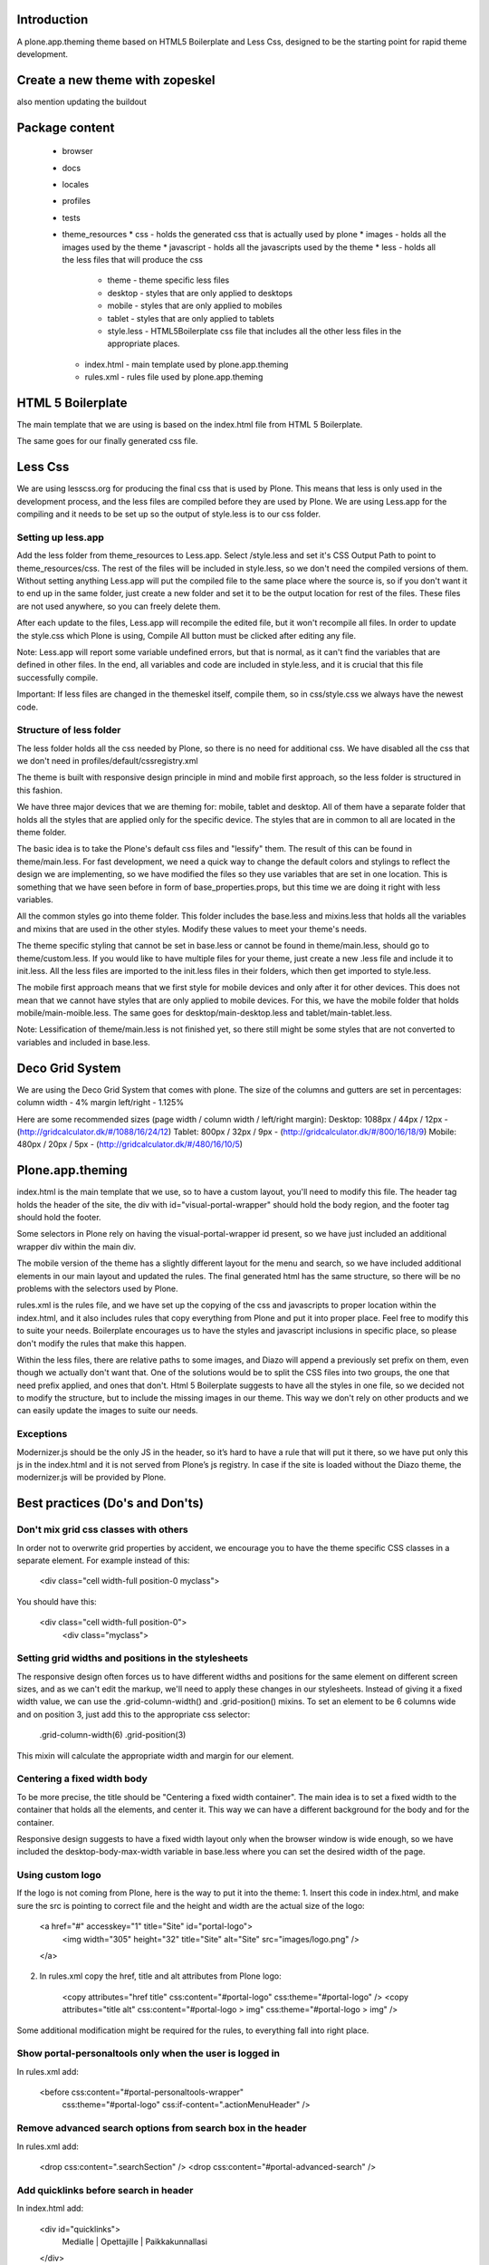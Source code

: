 Introduction
============

A plone.app.theming theme based on HTML5 Boilerplate and Less Css, designed to
be the starting point for rapid theme development.


Create a new theme with zopeskel
================================
also mention updating the buildout


Package content
================

  * browser
  * docs
  * locales
  * profiles
  * tests
  * theme_resources
    * css - holds the generated css that is actually used by plone
    * images - holds all the images used by the theme
    * javascript - holds all the javascripts used by the theme
    * less - holds all the less files that will produce the css
        * theme - theme specific less files
        * desktop - styles that are only applied to desktops
        * mobile - styles that are only applied to mobiles
        * tablet - styles that are only applied to tablets
        * style.less - HTML5Boilerplate css file that includes all the other 
          less files in the appropriate places.
    * index.html - main template used by plone.app.theming
    * rules.xml - rules file used by plone.app.theming


HTML 5 Boilerplate
==================

The main template that we are using is based on the index.html file from 
HTML 5 Boilerplate.

The same goes for our finally generated css file.


Less Css
========

We are using lesscss.org for producing the final css that is used by Plone.
This means that less is only used in the development process, and the less files
are compiled before they are used by Plone. We are using Less.app for the
compiling and it needs to be set up so the output of style.less is to our css
folder. 

Setting up less.app
-------------------

Add the less folder from theme_resources to Less.app. Select /style.less and 
set it's CSS Output Path to point to theme_resources/css. The rest of the files
will be included in style.less, so we don't need the compiled versions of them.
Without setting anything Less.app will put the compiled file to the same place
where the source is, so if you don't want it to end up in the same folder, just 
create a new folder and set it to be the output location for rest of the files.
These files are not used anywhere, so you can freely delete them.

After each update to the files, Less.app will recompile the edited file, but
it won't recompile all files. In order to update the style.css which Plone is
using, Compile All button must be clicked after editing any file.

Note: Less.app will report some variable undefined errors, but that is normal,
as it can't find the variables that are defined in other files. In the end, all
variables and code are included in style.less, and it is crucial that this file
successfully compile.

Important: If less files are changed in the themeskel itself, compile them, so
in css/style.css we always have the newest code.


Structure of less folder
------------------------

The less folder holds all the css needed by Plone, so there is no need for
additional css. We have disabled all the css that we don't need in
profiles/default/cssregistry.xml

The theme is built with responsive design principle in mind and mobile first 
approach, so the less folder is structured in this fashion.

We have three major devices that we are theming for: mobile, tablet and desktop.
All of them have a separate folder that holds all the styles that are applied
only for the specific device. The styles that are in common to all are located 
in the theme folder. 

The basic idea is to take the Plone's default css files and "lessify" them. 
The result of this can be found in theme/main.less. 
For fast development, we need a quick way to change the default colors and 
stylings to reflect the design we are implementing, so we have modified the 
files so they use variables that are set in one location. This is something that 
we have seen before in form of base_properties.props, but this time we are doing 
it right with less variables.

All the common styles go into theme folder. This folder includes the base.less 
and mixins.less that holds all the variables and mixins that are used in the
other styles. Modify these values to meet your theme's needs.

The theme specific styling that cannot be set in base.less or cannot be found
in theme/main.less, should go to theme/custom.less. If you would like to have 
multiple files for your theme, just create a new .less file and include it to 
init.less. All the less files are imported to the init.less files in their 
folders, which then get imported to style.less.

The mobile first approach means that we first style for mobile devices and only
after it for other devices. This does not mean that we cannot have styles that
are only applied to mobile devices. For this, we have the mobile folder that
holds mobile/main-moible.less. The same goes for desktop/main-desktop.less and
tablet/main-tablet.less.


Note: Lessification of theme/main.less is not finished yet, so there still
might be some styles that are not converted to variables and included in 
base.less.


Deco Grid System
================
We are using the Deco Grid System that comes with plone. The size of the
columns and gutters are set in percentages: 
column width - 4%
margin left/right - 1.125%

Here are some recommended sizes (page width / column width / left/right margin):
Desktop: 1088px / 44px / 12px - (http://gridcalculator.dk/#/1088/16/24/12)
Tablet:   800px / 32px /  9px - (http://gridcalculator.dk/#/800/16/18/9)
Mobile:   480px / 20px /  5px - (http://gridcalculator.dk/#/480/16/10/5)

Plone.app.theming
=================

index.html is the main template that we use, so to have a custom layout, you'll
need to modify this file. The header tag holds the header of the site, the div 
with id="visual-portal-wrapper" should hold the body region, and the footer tag
should hold the footer.

Some selectors in Plone rely on having the visual-portal-wrapper id present, so
we have just included an additional wrapper div within the main div.

The mobile version of the theme has a slightly different layout for the menu and
search, so we have included additional elements in our main layout and updated
the rules. The final generated html has the same structure, so there will be no
problems with the selectors used by Plone.

rules.xml is the rules file, and we have set up the copying of the css and 
javascripts to proper location within the index.html, and it also includes rules
that copy everything from Plone and put it into proper place. Feel free to 
modify this to suite your needs. Boilerplate encourages us to have the styles 
and javascript inclusions in specific place, so please don't modify the rules 
that make this happen.

Within the less files, there are relative paths to some images, and Diazo will
append a previously set prefix on them, even though we actually don't want that.
One of the solutions would be to split the CSS files into two groups, the one 
that need prefix applied, and ones that don't. Html 5 Boilerplate suggests to 
have all the styles in one file, so we decided not to modify the structure, but
to include the missing images in our theme. This way we don't rely on other
products and we can easily update the images to suite our needs.


Exceptions
----------

Modernizer.js should be the only JS in the header, so it’s hard to have a rule 
that will put it there, so we have put only this js in the index.html and it is 
not served from Plone’s js registry. In case if the site is loaded without the 
Diazo theme, the modernizer.js will be provided by Plone.


Best practices (Do's and Don'ts)
================================

Don't mix grid css classes with others
--------------------------------------
In order not to overwrite grid properties by accident, we encourage you to have
the theme specific CSS classes in a separate element. For example instead of 
this:

  <div class="cell width-full position-0 myclass">

You should have this:

  <div class="cell width-full position-0">
    <div class="myclass">


Setting grid widths and positions in the stylesheets
----------------------------------------------------
The responsive design often forces us to have different widths and positions
for the same element on different screen sizes, and as we can't edit the markup,
we'll need to apply these changes in our stylesheets. Instead of giving it a 
fixed width value, we can use the .grid-column-width() and .grid-position()
mixins. To set an element to be 6 columns wide and on position 3, just add this
to the appropriate css selector:

    .grid-column-width(6)
    .grid-position(3)

This mixin will calculate the appropriate width and margin for our element.


Centering a fixed width body
----------------------------
To be more precise, the title should be "Centering a fixed width container". The
main idea is to set a fixed width to the container that holds all the elements,
and center it. This way we can have a different background for the body and for
the container.

Responsive design suggests to have a fixed width layout only when the browser
window is wide enough, so we have included the desktop-body-max-width variable 
in base.less where you can set the desired width of the page.


Using custom logo
-----------------
If the logo is not coming from Plone, here is the way to put it into the theme:
1. Insert this code in index.html, and make sure the src is pointing to correct
file and the height and width are the actual size of the logo:

    <a href="#" accesskey="1" title="Site" id="portal-logo">
        <img width="305" height="32" title="Site" alt="Site" src="images/logo.png" />
    </a>

2. In rules.xml copy the href, title and alt attributes from Plone logo:

    <copy attributes="href title" css:content="#portal-logo" css:theme="#portal-logo" />
    <copy attributes="title alt" css:content="#portal-logo > img" css:theme="#portal-logo > img" />

Some additional modification might be required for the rules, to everything 
fall into right place.


Show portal-personaltools only when the user is logged in
---------------------------------------------------------
In rules.xml add:

    <before css:content="#portal-personaltools-wrapper" 
            css:theme="#portal-logo"
            css:if-content=".actionMenuHeader" />


Remove advanced search options from search box in the header
------------------------------------------------------------
In rules.xml add:

    <drop css:content=".searchSection" />
    <drop css:content="#portal-advanced-search" />


Add quicklinks before search in header
--------------------------------------
In index.html add:

    <div id="quicklinks">
        Medialle | Opettajille | Paikkakunnallasi
    </div>

Also apply styling in custom.less:

    #quicklinks {
        clear: right;
        float: right;
        margin-top: 10px;
    }


Move breadcrumbs outside of the content column
----------------------------------------------
If you need to move a subelement of an element that is copied by another rule,
then you just can't drop it and append it to another place, but you have to drop
it and use xsl rule to include it in the other location:

    <drop css:content="#portal-breadcrumbs"/> 
    <replace css:theme="#portal-breadcrumbs">
        <xsl:copy-of css:select="#portal-breadcrumbs"/>
    </replace>


Fix for IE7 hasLayout bug
-------------------------
Internet Explorer has a nice habit of not applying layout to some elements and 
that manifests in an overall messed up look of the site. Usually adding some
css properties that are default values in browsers resolve this bug, so first 
try setting them in global level, and if that messes up the look in other
browsers, only then apply it with the .ie7 parent class.
Read more about this bug and possible fixes on:
http://haslayout.net/haslayout


IE TinyMCE body background color bug
------------------------------------
If you are using the background-gradient mixin for the body tag, then IE will
apply the same gradient to the body tags within the iframes. To work around this
bug, set a new background gradient only for TinyMCE body that will go from white
to white:

    .mceContentBody {
        .background-gradient(#fff, #fff, #fff);
    }


How to hide elements
--------------------
Hide from both screenreaders and browsers: apply "hidden" css class.
Hide only visually, but have it available for screenreaders: .visuallyhidden
Hide visually and from screenreaders, but maintain layout: .invisible


Contain floats
--------------
Instead of having an additional element after the floats and applying clear:both
in your css, just apply the clearfix css class to your html element that 
contains the floated elements.
Note: clearfix class is defined in style.less.

If the content that needs to be cleared is copied with a diazo rule and we don't
have access to its html, then apply the .clearfix() mixin to it in the 
appropriate less file.


Using custom fonts
------------------
@Font-Face is used for applying custom fonts. The preferred way is to have the
font files on your server and use that, and the other way would be to use
Google Font API or FontSquirrel. Both are free and have big font collection that
are licensed for web.
With google, only a stylesheet is added to the page, which points to their 
server and they will provide all the font files that are needed. 
With FontSquirrel you download everything and serve it from your server.
In case if you do not find the proper font, and have a web license for that 
font, FontSquirrel @Type-face Generator can be used to generate all the formats 
needed by browsers, and it will provide some basic html and css codes as well.
Important: The font used must be licensed for web usage.

The font-face is defined in base.less, and the font files should go into
themere_resources/fonts folder.


Sidebar behavior for tablet
---------------------------
As there is not enough room for both of the sidebars on a tablet, we need to
move one of them below the content. In manifest.cfg there is a theme parameter
set that is used to determine which column should be moved below the content.
To move the left column down set:

    tabletleftcolumndown = python: True

To move the right column down set:

    tabletleftcolumndown = python: False

This value can be updated in the control panel -> Diazo theme -> Advanced 
settings.


Using theme parameters
----------------------
Diazo lets us set variables for a theme within the manifest.cfg that will end
up in @@theming-controlpanel. To use these parameters, we need XSLT. 

Display the value of the parameter as a content of an element:

    <xsl:value-of select="$tabletleftcolumndown"/>

Use the parameter for an if statement:

    <rules if="$tabletleftcolumndown">
or:
    <xsl:if test="$tabletleftcolumndown">

Add the value of the parameter to a class attribute:

    <xsl:attribute name="class">$tabletleftcolumndown</xsl:attribute>


Modifying theme or content on the fly
-------------------------------------
TODO: write this!


Rich drop-down-style menu
-------------------------
For themes that require a drop-down-style menu, we have created a jQuery plugin
(jquery.richmenu.js) that holds all the JavaScript that is needed for the
functionality of the menu. By default this JS file is not enabled in the 
JSRegistry, so go to profiles/default/jsregistry.xml and change the 
enabled="False" to enabled="True" for the entry that has jquery.richmenu.js in 
its ID.
Beside this plugin, we need to have the content for the dropdowns in our Plone 
site which will be copied with a diazo rule, or have them in the index.html 
(which is not a recommended option).

TODO: how to add this content to plone.

Plone generates a unique id for each menu item, so the dropdown for a specific
menu item needs to have an id in form: '#popup-' + menuItemID. For example menu 
item with id="portaltab-news" would be tied to dropdown with 
id="popup-portaltab-news".
Html of a menu generated by Plone:

    <ul id="portal-globalnav">
        <li id="portaltab-news" class="plain">
            <a title="Site News" href="http://localhost:8080/Plone/news">News</a>
        </li>
        ...
    </ul>

The dropdown for this menu item would need the following markup:

    <div id="popup-portaltab-news" class="popup-menu">
        <!-- The content of the dropdown -->
    </div>

To have a close button on the dropdown, include this within the content of the 
dropdown:

    <div id="popup-close-row">Close</div>

Now that we have all the content on the page, we can set up the richmenu jQuery
plugin. In theme_resources/javascript/script.js add:

    $('#portal-globalnav').richmenu();

Styling and content of the dropdown is theme specific, so it is not part of the
theme skeleton.


Portlet Overlay
---------------
Adding and editing portlets within an overlay. The JS can be found in the 
theme_resources/javascript/libs folder and it is registered in JS registry. 
By default it is not enabled, so if needed, go to 
profiles/default/jsregistry.xml and change the enabled="False" to enabled="True" 
for the entry that has portletoverlay.js in its ID.


Description Tooltip
-------------------
The form help texts can be long ones and they take up too much vertical space,
so this library removes them, adds a help icon and on click, the help text is 
displayed in a tooltip.
The JS can be found in the theme_resources/javascript/libs folder and it is 
registered in JS registry. By default it is not enabled, so if needed, go to 
profiles/default/jsregistry.xml and change the enabled="False" to enabled="True" 
for the entry that has descriptiontooltip.js in its ID.


iOS image sizes
---------------
iOS has the possibility of creating an application from a website, so we need
icons and splash screens for it. These images need to be specific sizes in 
order to be shown. If the size does not match, it will be ignored.
From iOS 5, media queries can be used for the link tags that set the icons and
splash. We are using these media queries only for the splash, as for the icons
we can use sizes attribute which is backward compatible.

Application icons:
iPhone4: 114 x 114
iPhone3:  57 x  57
iPad:     72 x  72

Splash screen:
iPhone4: 640 x 920
iPhone3: 320 x 460
iPad Landscape: 1024 x  748
iPad Portrait:   768 x 1004


Using CSS3 properties
---------------------
Not all browsers support CSS3 yet, so we need to keep in mind when we are
developing a new theme. Create everything with CSS2 first, and only after 
enhance it with CSS3 goodness. This way browsers that do not support CSS3 will
fall back to the CSS2, and still look pretty decent.


New theme roll-out checklist
============================
Follow these steps for each new theme:

  * Create a new theme with zopeskel
  * Create a new git repository for the new theme
  * Update your buildout to include the new theme and run it (development.cfg and local.cfg)
  * Update manifest.cfg with tablet sidebar behavior rule
  * Turn on description tooltip and portlet overlay if needed
  * Update registry.xml with proper portlet style names
  * Update tests with the new portlet style names
  * Start the server and install the new theme
  * Update index.html and rules.xml to suite your layout
  * Change the base.less variable values to match your needs
  * Modify common elements first, and only then move to device specific ones
  * Add needed images and javascripts
  * Create launch icons and splash screens for mobile phones
  * Update print styles
  * Cross browser testing
  * Minify css with Less.app


Useful reads
============

HTML5 Boilerplate
http://html5boilerplate.com/

Mobile HTML5 Boilerplate
http://html5boilerplate.com/mobile

LESS CSS Shapes Library
https://github.com/NathanStrutz/LESS-CSS-Shapes-Library 

Lessins - collection of useful mixins
http://code.google.com/p/lessins/

Awesome tutorials to master responsive web design
http://www.catswhocode.com/blog/awesome-tutorials-to-master-responsive-web-design

Grid Calculator - generate a grid for photoshop and illustrator
http://gridcalculator.dk/#/1100/16/24/12

Everything you always wanted to know about touch icons
http://mathiasbynens.be/notes/touch-icons

